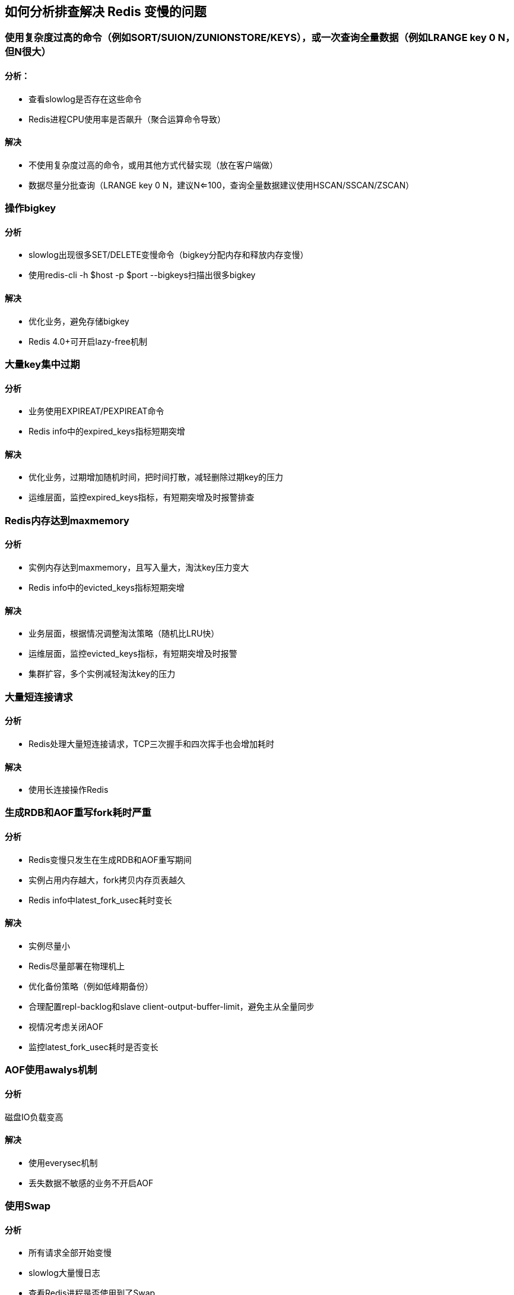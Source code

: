 == 如何分析排查解决 Redis 变慢的问题

=== 使用复杂度过高的命令（例如SORT/SUION/ZUNIONSTORE/KEYS），或一次查询全量数据（例如LRANGE key 0 N，但N很大）

==== 分析：

* 查看slowlog是否存在这些命令 

* Redis进程CPU使用率是否飙升（聚合运算命令导致）

==== 解决

* 不使用复杂度过高的命令，或用其他方式代替实现（放在客户端做）

*  数据尽量分批查询（LRANGE key 0 N，建议N<=100，查询全量数据建议使用HSCAN/SSCAN/ZSCAN）

=== 操作bigkey

==== 分析

* slowlog出现很多SET/DELETE变慢命令（bigkey分配内存和释放内存变慢） 

* 使用redis-cli -h $host -p $port --bigkeys扫描出很多bigkey

==== 解决

* 优化业务，避免存储bigkey 

* Redis 4.0+可开启lazy-free机制

=== 大量key集中过期

==== 分析

* 业务使用EXPIREAT/PEXPIREAT命令 

* Redis info中的expired_keys指标短期突增

==== 解决

* 优化业务，过期增加随机时间，把时间打散，减轻删除过期key的压力 

* 运维层面，监控expired_keys指标，有短期突增及时报警排查

=== Redis内存达到maxmemory

==== 分析

* 实例内存达到maxmemory，且写入量大，淘汰key压力变大 

* Redis info中的evicted_keys指标短期突增


==== 解决

* 业务层面，根据情况调整淘汰策略（随机比LRU快） 

* 运维层面，监控evicted_keys指标，有短期突增及时报警 

* 集群扩容，多个实例减轻淘汰key的压力

=== 大量短连接请求

==== 分析

* Redis处理大量短连接请求，TCP三次握手和四次挥手也会增加耗时

==== 解决

* 使用长连接操作Redis

=== 生成RDB和AOF重写fork耗时严重

==== 分析

* Redis变慢只发生在生成RDB和AOF重写期间 

* 实例占用内存越大，fork拷贝内存页表越久 

* Redis info中latest_fork_usec耗时变长

==== 解决

* 实例尽量小 

* Redis尽量部署在物理机上 

* 优化备份策略（例如低峰期备份） 

* 合理配置repl-backlog和slave client-output-buffer-limit，避免主从全量同步 

* 视情况考虑关闭AOF 

* 监控latest_fork_usec耗时是否变长

=== AOF使用awalys机制

==== 分析

磁盘IO负载变高

==== 解决
* 使用everysec机制
* 丢失数据不敏感的业务不开启AOF

=== 使用Swap

==== 分析

* 所有请求全部开始变慢 

* slowlog大量慢日志 

* 查看Redis进程是否使用到了Swap

==== 解决

* 增加机器内存 

* 集群扩容

* Swap使用时监控报警

=== 进程绑定CPU不合理

==== 分析

* Redis进程只绑定一个CPU逻辑核

* NUMA架构下，网络中断处理程序和Redis进程没有绑定在同一个Socket下

==== 解决

* Redis进程绑定多个CPU逻辑核 

* 网络中断处理程序和Redis进程绑定在同一个Socket下

=== 开启透明大页机制

==== 分析
生成RDB和AOF重写期间，主线程处理写请求耗时变长（拷贝内存副本耗时变长）

==== 解决

关闭透明大页机制

=== 网卡负载过高

==== 分析

* TCP/IP层延迟变大，丢包重传变多 

* 是否存在流量过大的实例占满带宽

==== 解决

* 机器网络资源监控，负载过高及时报警 

* 提前规划部署策略，访问量大的实例隔离部署

TIP: 总之，Redis的性能与CPU、内存、网络、磁盘都息息相关，任何一处发生问题，都会影响到Redis的性能。

TIP: 主要涉及到的包括业务使用层面和运维层面：业务人员需要了解Redis基本的运行原理，使用合理的命令、规避bigke问题和集中过期问题。运维层面需要DBA提前规划好部署策略，预留足够的资源，同时做好监控，这样当发生问题时，能够及时发现并尽快处理。
